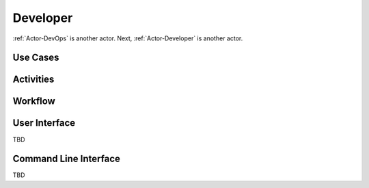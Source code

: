 .. _Actor-Developer:

Developer
=========

:ref:`Actor-DevOps` is another actor. Next, :ref:`Actor-Developer` is another actor.

Use Cases
---------

.. image:: UseCases.png

Activities
----------

.. image:: Activity.png

Workflow
--------

.. image:: Workflow.png

User Interface
--------------
TBD

Command Line Interface
----------------------

TBD
